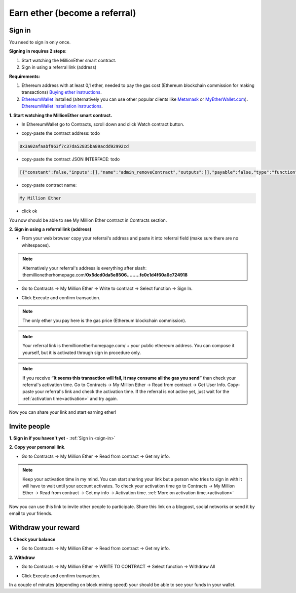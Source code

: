 ##############################
Earn ether (become a referral)
##############################

.. _sign-in:

*******
Sign in
*******

You need to sign in only once. 

**Signing in requires 2 steps:**

1. Start watching the MillionEther smart contract.
2. Sign in using a referral link (address)

**Requirements:**

1. Ethereum address with at least 0,1 ether, needed to pay the gas cost (Ethereum blockchain commission for making transactions) `Buying ether instructions <http://ethereum.stackexchange.com/a/2071/2919>`_.
2. `EthereumWallet <https://github.com/ethereum/mist/releases>`_  installed (alternatively you can use other popular clients like `Metamask <https://metamask.io/>`_ or `MyEtherWallet.com <https://www.myetherwallet.com/>`_). `EthereumWallet installation instructions <https://medium.com/@attores/step-by-step-guide-getting-started-with-ethereum-mist-wallet-772a3cc99af4#.j30bpfush>`_.




**1. Start watching the MillionEther smart contract.**

- In EthereumWallet go to Contracts, scroll down and click Watch contract button.

.. image:: /img/powered_by_ethereum.png

- copy-paste the contract address: todo

.. code-block:: none

	0x3a02afaabf963f7c37da52835ba89acdd92992cd 

- copy-paste the contract JSON INTERFACE: todo

.. code-block:: json

	[{"constant":false,"inputs":[],"name":"admin_removeContract","outputs":[],"payable":false,"type":"function"},{"constant":false,"inputs":[{"name":"violator","type":"address"},{"name":"newStatus","type":"bool"}],"name":"admin_freezeUser","outputs":[],"payable":false,"type":"function"},{"constant":false,"inputs":[],"name":"emergencyRefund","outputs":[],"payable":false,"type":"function"},{"constant":false,"inputs":[{"name":"newCharityAddress","type":"address"}],"name":"admin_setCharityAddress","outputs":[],"payable":false,"type":"function"},{"constant":false,"inputs":[{"name":"x1","type":"uint8"},{"name":"y1","type":"uint8"},{"name":"x2","type":"uint8"},{"name":"y2","type":"uint8"},{"name":"priceForEachBlockInWei","type":"uint256"}],"name":"sellBlocks","outputs":[{"name":"","type":"bool"}],"payable":false,"type":"function"},{"constant":true,"inputs":[{"name":"x1","type":"uint8"},{"name":"y1","type":"uint8"},{"name":"x2","type":"uint8"},{"name":"y2","type":"uint8"}],"name":"getAreaPrice","outputs":[{"name":"","type":"uint256"}],"payable":false,"type":"function"},{"constant":true,"inputs":[{"name":"x","type":"uint8"},{"name":"y","type":"uint8"}],"name":"getBlockInfo","outputs":[{"name":"landlord","type":"address"},{"name":"imageID","type":"uint256"},{"name":"sellPrice","type":"uint256"}],"payable":false,"type":"function"},{"constant":true,"inputs":[],"name":"getMyBalance","outputs":[{"name":"","type":"uint256"}],"payable":false,"type":"function"},{"constant":false,"inputs":[{"name":"x1","type":"uint8"},{"name":"y1","type":"uint8"},{"name":"x2","type":"uint8"},{"name":"y2","type":"uint8"},{"name":"imageSourceUrl","type":"string"},{"name":"adUrl","type":"string"},{"name":"adText","type":"string"}],"name":"placeImage","outputs":[{"name":"","type":"uint256"}],"payable":true,"type":"function"},{"constant":false,"inputs":[{"name":"x1","type":"uint8"},{"name":"y1","type":"uint8"},{"name":"x2","type":"uint8"},{"name":"y2","type":"uint8"}],"name":"buyBlocks","outputs":[{"name":"","type":"uint256"}],"payable":true,"type":"function"},{"constant":false,"inputs":[{"name":"refund","type":"bool"}],"name":"admin_refundInvestments","outputs":[],"payable":false,"type":"function"},{"constant":true,"inputs":[{"name":"userAddress","type":"address"}],"name":"getUserInfo","outputs":[{"name":"referal","type":"address"},{"name":"handshakes","type":"uint8"},{"name":"balance","type":"uint256"},{"name":"activationTime","type":"uint32"},{"name":"banned","type":"bool"},{"name":"userID","type":"uint256"},{"name":"refunded","type":"bool"},{"name":"investments","type":"uint256"}],"payable":false,"type":"function"},{"constant":false,"inputs":[{"name":"stopped","type":"bool"}],"name":"admin_pauseContract","outputs":[],"payable":false,"type":"function"},{"constant":true,"inputs":[{"name":"userID","type":"uint256"}],"name":"getUserAddressByID","outputs":[{"name":"userAddress","type":"address"}],"payable":false,"type":"function"},{"constant":true,"inputs":[],"name":"getStateInfo","outputs":[{"name":"_numUsers","type":"uint256"},{"name":"_blocksSold","type":"uint16"},{"name":"_totalWeiInvested","type":"uint256"},{"name":"_numImages","type":"uint256"},{"name":"_setting_imagePlacementPriceInWei","type":"uint256"},{"name":"_numNewStatus","type":"uint256"},{"name":"_setting_delay","type":"uint32"}],"payable":false,"type":"function"},{"constant":false,"inputs":[],"name":"withdrawAll","outputs":[],"payable":false,"type":"function"},{"constant":false,"inputs":[{"name":"referal","type":"address"}],"name":"signIn","outputs":[{"name":"","type":"uint256"}],"payable":false,"type":"function"},{"constant":true,"inputs":[{"name":"imageID","type":"uint256"}],"name":"getImageInfo","outputs":[{"name":"x1","type":"uint8"},{"name":"y1","type":"uint8"},{"name":"x2","type":"uint8"},{"name":"y2","type":"uint8"},{"name":"imageSourceUrl","type":"string"},{"name":"adUrl","type":"string"},{"name":"adText","type":"string"}],"payable":false,"type":"function"},{"constant":true,"inputs":[],"name":"charityBalance","outputs":[{"name":"","type":"uint256"}],"payable":false,"type":"function"},{"constant":true,"inputs":[],"name":"charityAddress","outputs":[{"name":"","type":"address"}],"payable":false,"type":"function"},{"constant":false,"inputs":[{"name":"newDelayInSeconds","type":"uint32"}],"name":"admin_setDelay","outputs":[],"payable":false,"type":"function"},{"constant":true,"inputs":[{"name":"_currentLevel","type":"uint256"},{"name":"_setting_delay","type":"uint256"}],"name":"getActivationTime","outputs":[{"name":"","type":"uint32"}],"payable":false,"type":"function"},{"constant":false,"inputs":[{"name":"price","type":"uint256"}],"name":"admin_setImagePlacementPriceInWei","outputs":[],"payable":false,"type":"function"},{"inputs":[],"type":"constructor"},{"payable":false,"type":"fallback"},{"anonymous":false,"inputs":[{"indexed":false,"name":"ID","type":"uint256"},{"indexed":false,"name":"newUser","type":"address"},{"indexed":false,"name":"invitedBy","type":"address"},{"indexed":false,"name":"activationTime","type":"uint32"}],"name":"NewUser","type":"event"},{"anonymous":false,"inputs":[{"indexed":false,"name":"ID","type":"uint256"},{"indexed":false,"name":"x1","type":"uint8"},{"indexed":false,"name":"y1","type":"uint8"},{"indexed":false,"name":"x2","type":"uint8"},{"indexed":false,"name":"y2","type":"uint8"},{"indexed":false,"name":"price","type":"uint256"}],"name":"NewAreaStatus","type":"event"},{"anonymous":false,"inputs":[{"indexed":false,"name":"ID","type":"uint256"},{"indexed":false,"name":"x1","type":"uint8"},{"indexed":false,"name":"y1","type":"uint8"},{"indexed":false,"name":"x2","type":"uint8"},{"indexed":false,"name":"y2","type":"uint8"},{"indexed":false,"name":"imageSourceUrl","type":"string"},{"indexed":false,"name":"adUrl","type":"string"},{"indexed":false,"name":"adText","type":"string"}],"name":"NewImage","type":"event"}]

- copy-paste contract name: 

.. code-block:: none

	My Million Ether

.. image:: /img/powered_by_ethereum.png 

- click ok

You now should be able to see My Million Ether contract in Contracts section.


**2. Sign in using a referral link (address)**

- From your web browser copy your referral's address and paste it into referral field (make sure there are no whitespaces).

.. image:: /img/powered_by_ethereum.png 

.. note::

	Alternatively your referral's address is everything after slash: themillionetherhomepage.com/**0x5dcd0da5e8506.........fe0c1d4f60a6c724918**

- Go to Contracts -> My Million Ether -> Write to contract -> Select function -> Sign In.

.. image:: /img/powered_by_ethereum.png 

- Click Execute and confirm transaction.

.. image:: /img/powered_by_ethereum.png 

.. note::

	The only ether you pay here is the gas price (Ethereum blockchain commission).

.. note::

	Your referral link is themillionetherhomepage.com/ + your public ethereum address. You can compose it yourself, but it is activated through sign in procedure only. 

.. note::

	If you receive **“It seems this transaction will fail, it may consume all the gas you send”** than check your referral's activation time. Go to Contracts -> My Million Ether -> Read from contract -> Get User Info. Copy-paste your referral's link and check the activation time. If the referral is not active yet, just wait for the :ref:`activation time<activation>` and try again.

Now you can share your link and start earning ether!



*************
Invite people
*************


**1. Sign in if you haven't yet** - :ref:`Sign in <sign-in>` 


**2. Copy your personal link.**

- Go to Contracts -> My Million Ether -> Read from contract -> Get my info. 

.. image:: /img/powered_by_ethereum.png 

.. note::

	Keep your activation time in my mind. You can start sharing your link but a person who tries to sign in with it will have to wait until your account activates. To check your activation time go to Contracts -> My Million Ether -> Read from contract -> Get my info -> Activation time. :ref:`More on activation time.<activation>`

Now you can use this link to invite other people to participate. Share this link on a blogpost, social networks or send it by email to your friends.


********************
Withdraw your reward
********************

**1. Check your balance**

- Go to Contracts -> My Million Ether -> Read from contract ->  Get my info.

.. image:: /img/powered_by_ethereum.png 


**2. Withdraw**

- Go to Contracts -> My Million Ether -> WRITE TO CONTRACT -> Select function -> Withdraw All

.. image:: /img/powered_by_ethereum.png 

- Click Execute and confirm transaction. 

In a couple of minutes (depending on block mining speed) your should be able to see your funds in your wallet. 